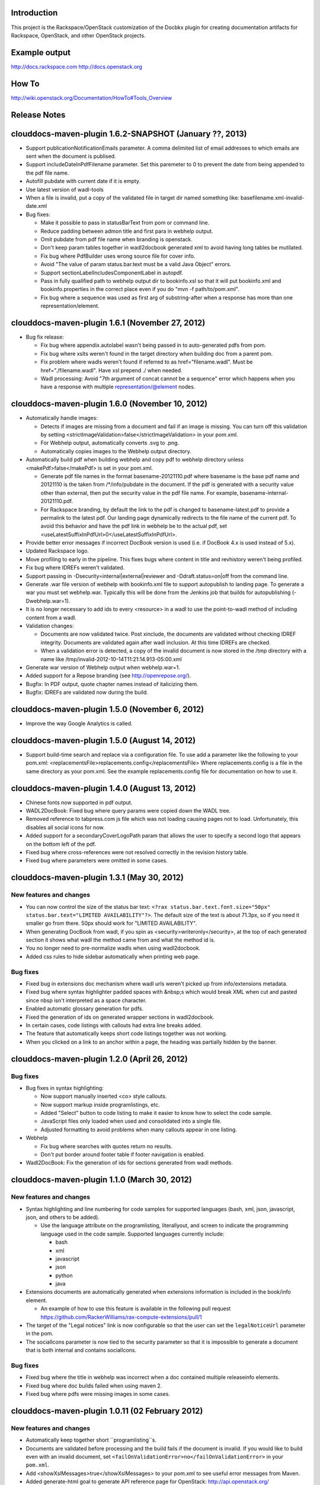 Introduction
============

This project is the Rackspace/OpenStack customization of the Docbkx
plugin for creating documentation artifacts for Rackspace, OpenStack,
and other OpenStack projects.

Example output
==============
http://docs.rackspace.com
http://docs.openstack.org

How To
======
http://wiki.openstack.org/Documentation/HowTo#Tools_Overview

Release Notes
=============

clouddocs-maven-plugin 1.6.2-SNAPSHOT (January ??, 2013)
============================================================
-  Support publicationNotificationEmails parameter. A comma delimited list of email addresses to which emails are sent when the document is publised. 
-  Support includeDateInPdfFilename parameter. Set this paremeter to 0 to prevent the date from being appended to the pdf file name.
-  Autofill pubdate with current date if it is empty.
-  Use latest version of wadl-tools
-  When a file is invalid, put a copy of the validated file in target dir named something like: basefilename.xml-invalid-date.xml
-  Bug fixes:

   - Make it possible to pass in statusBarText from pom or command line.
   - Reduce padding between admon title and first para in webhelp output.
   - Omit pubdate from pdf file name when branding is openstack.
   - Don't keep param tables together in wadl2docbook generated xml to avoid having long tables be mutilated. 
   - Fix bug where PdfBuilder uses wrong source file for cover info.
   - Avoid "The value of param status.bar.text must be a valid Java Object" errors.
   - Support sectionLabelIncludesComponentLabel in autopdf.
   - Pass in fully qualified path to webhelp output dir to bookinfo.xsl so that it will put bookinfo.xml and bookinfo.properties in the correct place even if you do "mvn -f path/to/pom.xml".
   - Fix bug where a sequence was used as first arg of substring-after when a response has more than one representation/element.

clouddocs-maven-plugin 1.6.1 (November 27, 2012)
============================================================
-  Bug fix release:

   - Fix bug where appendix.autolabel wasn't being passed in to auto-generated pdfs from pom.
   - Fix bug where xslts weren't found in the target directory when building doc from a parent pom.
   - Fix problem where wadls weren't found if referred to as href="filename.wadl". Must be href="./filename.wadl". Have xsl prepend ./ when needed.
   - Wadl processing: Avoid "7th argument of concat cannot be a sequence" error which happens when you have a response with multiple representation/@element nodes. 

clouddocs-maven-plugin 1.6.0 (November 10, 2012)
============================================================

-  Automatically handle images: 

   -  Detects if images are missing from a document and fail if an
      image is missing. You can turn off this validation by setting
      <strictImageValidation>false</strictImageValidation> in your
      pom.xml.
   -  For Webhelp output, automatically converts .svg to .png.
   -  Automatically copies images to the Webhelp output directory.

-  Automatically build pdf when building webhelp and copy pdf to
   webhelp directory unless <makePdf>false</makePdf> is set in your
   pom.xml.

   -  Generate pdf file names in the format basename-20121110.pdf where
      basename is the base pdf name and 20121110 is the taken from
      /*/info/pubdate in the document. If the pdf is generated with a
      security value other than external, then put the security value
      in the pdf file name. For example,
      basename-internal-20121110.pdf.
   -  For Rackspace branding, by default the link to the pdf is
      changed to basename-latest.pdf to provide a permalink to the
      latest pdf. Our landing page dynamically redirects to the file
      name of the current pdf. To avoid this behavior and have the pdf
      link in webhelp be to the actual pdf, set \
      <useLatestSuffixInPdfUrl>0</useLatestSuffixInPdfUrl>.

-  Provide better error messages if incorrect DocBook version is used
   (i.e. if DocBook 4.x is used instead of 5.x).
-  Updated Rackspace logo.
-  Move profiling to early in the pipeline. This fixes bugs where
   content in title and revhistory weren't being profiled.
-  Fix bug where IDREFs weren't validated.
-  Support passing in -Dsecurity=internal|external|reviewer and
   -Ddraft.status=on|off from the command line.
-  Generate .war file version of webhelp with bookinfo.xml file to
   support autopublish to landing page. To generate a war you must set
   webhelp.war. Typically this will be done from the Jenkins job that
   builds for autopublishing (-Dwebhelp.war=1).
-  It is no longer necessary to add ids to every <resource> in a wadl
   to use the point-to-wadl method of including content from a wadl.
-  Validation changes:

   -  Documents are now validated twice. Post xinclude, the documents
      are validated without checking IDREF integrity. Documents are
      validated again after wadl inclusion. At this time IDREFs are
      checked.
   -  When a validation error is detected, a copy of the invalid
      document is now stored in the /tmp directory with a name like
      /tmp/invalid-2012-10-14T11:21:14.913-05:00.xml

- Generate war version of Webhelp output when webhelp.war=1.
- Added support for a Repose branding (see http://openrepose.org/).
- Bugfix: In PDF output, quote chapter names instead of italicizing them. 
- Bugfix: IDREFs are validated now during the build.

clouddocs-maven-plugin 1.5.0 (November 6, 2012)
============================================================
-  Improve the way Google Analytics is called. 

clouddocs-maven-plugin 1.5.0 (August 14, 2012)
============================================================
-  Support build-time search and replace via a configuration file. To
   use add a parameter like the following to your pom.xml:
   <replacementsFile>replacements.config</replacementsFile> Where
   replacements.config is a file in the same directory as your
   pom.xml. See the example replacements.config file for documentation
   on how to use it.

clouddocs-maven-plugin 1.4.0 (August 13, 2012)
============================================================
- Chinese fonts now supported in pdf output.
- WADL2DocBook: Fixed bug where query params were copied down the WADL
  tree.
- Removed reference to tabpress.com js file which was not loading
  causing pages not to load. Unfortunately, this disables all social
  icons for now.
- Added support for a secondaryCoverLogoPath param that allows the
  user to specify a second logo that appears on the bottom left of the
  pdf.
- Fixed bug where cross-references were not resolved correctly in the
  revision history table.
- Fixed bug where parameters were omitted in some cases. 

clouddocs-maven-plugin 1.3.1 (May 30, 2012)
============================================================

New features and changes
------------------------

-  You can now control the size of the status bar text:
   ``<?rax status.bar.text.font.size="50px" status.bar.text="LIMITED AVAILABILITY"?>``.
   The default size of the text is about 71.3px, so if you need it
   smaller go from there. 50px should work for "LIMITED AVAILABILITY".
-  When generating DocBook from wadl, if you spin as
   <security>writeronly</security>, at the top of each generated section
   it shows what wadl the method came from and what the method id is.
-  You no longer need to pre-normalize wadls when using wadl2docbook.
-  Added css rules to hide sidebar automatically when printing web page.   

Bug fixes
---------
-  Fixed bug in extensions doc mechanism where wadl urls weren't picked
   up from info/extensions metadata.
-  Fixed bug where syntax highlighter padded spaces with &nbsp;s which
   would break XML when cut and pasted since nbsp isn't interpreted as
   a space character.
-  Enabled automatic glossary generation for pdfs.
-  Fixed the generation of ids on generated wrapper sections in
   wadl2docbook.
-  In certain cases, code listings with callouts had extra line breaks
   added.
-  The feature that automatically keeps short code listings together
   was not working.
-  When you clicked on a link to an anchor within a page, the heading
   was partially hidden by the banner.


clouddocs-maven-plugin 1.2.0 (April 26, 2012)
=============================================

Bug fixes
---------

-  Bug fixes in syntax highlighting:

   -  Now support manually inserted <co> style callouts.
   -  Now support markup inside programlistings, etc.
   -  Added "Select" button to code listing to make it easier to know
      how to select the code sample.
   -  JavaScript files only loaded when used and consolidated into a
      single file.
   -  Adjusted formatting to avoid problems when many callouts appear in
      one listing.

-  Webhelp

   -  Fix bug where searches with quotes return no results.

   -  Don't put border around footer table if footer navigation is
      enabled.

-  Wadl2DocBook: Fix the generation of ids for sections generated from
   wadl methods.


clouddocs-maven-plugin 1.1.0 (March 30, 2012)
=============================================

New features and changes
------------------------

-  Syntax highlighting and line numbering for code samples for supported
   languages (bash, xml, json, javascript, json, and others to be
   added).

   -  Use the language attribute on the programlisting, literallyout,
      and screen to indicate the programming language used in the code
      sample. Supported languages currently include:

      -  bash
      -  xml
      -  javascript
      -  json
      -  python
      -  java

-  Extensions documents are automatically generated when extensions
   information is included in the book/info element.

   -  An example of how to use this feature is available in the
      following pull request
      `https://github.com/RackerWilliams/rax-compute-extensions/pull/1 <https://github.com/RackerWilliams/rax-compute-extensions/pull/1>`_

-  The target of the "Legal notices" link is now configurable so that
   the user can set the ``legalNoticeUrl`` parameter in the pom.
-  The socialIcons parameter is now tied to the security parameter so
   that it is impossible to generate a document that is both internal
   and contains socialIcons.

Bug fixes
---------

-  Fixed bug where the title in webhelp was incorrect when a doc
   contained multiple releaseinfo elements.
-  Fixed bug where doc builds failed when using maven 2.
-  Fixed bug where pdfs were missing images in some cases.

clouddocs-maven-plugin 1.0.11 (02 February 2012)
================================================

New features and changes
------------------------

-  Automatically keep together short ``programlisting``s.

-  Documents are validated before processing and the build fails if the
   document is invalid. If you would like to build even with an invalid
   document, set ``<failOnValidationError>no</failOnValidationError>``
   in your ``pom.xml``.
-  Add <showXslMessages>true</showXslMessages> to your pom.xml to see
   useful error messages from Maven.
-  Added generate-html goal to generate API reference page for
   OpenStack: `http://api.openstack.org/ <http://api.openstack.org/>`_
-  Support <builtForOpenStack>1</builtForOpenStack> param to add logo on
   cover of pdf.
-  Support the following params for alternative branding:

   -  coverLogoPath: Path, relataive to the pom.xml, for an alternative
      logo.

   -  coverLogoLeft: Distance from the left edge of the page where the
      logo should be placed (e.g. 4in)

   -  coverLogoTop: Distance from the top of the page where the logo
      should be placed (e.g. 8in)
   -  coverUrl: Url to use beneath the logo (e.g. docs.example.com)

   -  coverColor: Color to for the polygon on the cover that is usually
      red. RGB hex value (e.g. c42126)

Bug fixes
---------

-  wadl-tools bug fixes:

   -  `https://github.com/rackspace/wadl-tools/pull/17 <https://github.com/rackspace/wadl-tools/pull/17>`_

-  <emphasis role="italics"> (what you get when you click the Italic
   button in Oxygen) now produces italics in webhelp (it was already
   doing the right thing in pdf).
-  Adjusted handling of <sidebar> element in pdf and html.

clouddocs-maven-plugin 1.0.10 (09 February 2012)
================================================

New features and changes
------------------------

-  Adjusted wadl2docbook processing so that "This operation does not
   require a request body." messages will appear in the output even if
   there is a code sample as long as there is no element attribute on
   the representation with a mediaType of application/xml. Request from
   Mike Asthalter.
-  The clouddocs plugin now uses the wadl xsls from wadl-tools.
-  New parameter ``metaRobots`` adds
   ``<meta name="robots" content="NOINDEX, NOFOLLOW"/>`` to webhelp.
   This is so that writers can publish private beta docs on
   docs.rackspace.com and avoid having them indexed by spiders.
-  Social icons feature now logs clicks to Google Analytics.

Bug fixes
---------

-  Fixed bug where glossary terms containing spaces did not receive
   working tool tips.
-  Fixed wadl normalizer bug where params weren't appearing in output.
-  Fixed wadl normalizer bug where invalid wadls were produced if the
   path attribute on a resource begins with a / character.
-  Fixed wadl normalizer bug where extension attributes and elements
   weren't copied when the wadl was normalized into tree-format.
-  Fixed bug where content flagged as internal in revhistory might
   escape into atom.xml
-  Fixed bug where certain terms do not appear in search results.

clouddocs-maven-plugin 1.0.9 (03 January 2012)
==============================================

New features and changes
------------------------

-  Support for Twitter, Facebook, and Google+ icons in webhelp. Turn
   these on with the ``<socialIcons>1</socialIcons>`` parameter in your
   ``pom.xml``.
-  In WADL normalizer, a new switch allows you to omit resource\_type
   elements and links to them ( -r keep, the default, or -r omit in the
   script or via the xslt parameter resource\_types, set to "keep" or
   "omit", where keep is the default).

Bug fixes
---------

-  Eliminated 'table-layout="auto" not supported' error messages from
   the Maven plugin.
-  Eliminated spurious "Failed to load image" error messages from the
   Maven plugin.
-  Changed the vertical alignment of the date column of the revision
   history table to top.
-  Add background shading to <screen> element.
-  Wadl formatting fixes:

   -  Query parameters no longer appear in the URI in the summary tables
      (to reduce clutter). Only in the actual reference page.
   -  Zero-width spaces are inserted programmatically into type names
      Type column of parameter table to cause them to wrap without a
      hyphen.

-  Wadl normalizer fixes:

   -  Copy \_all\_ namespace declarations to root element of wadl.
   -  Corrected handling of elements when a mixed tree/path formatted
      wadl is converted to a tree formatted wadl

-  Improved error messages when an incorrect date format is used (e.g.
   in releaseinfo)
-  No longer show ``<revhistory>`` at the top of articles (or when doc
   is rooted at any other element)
-  Format guibutton, guiicon, guilabel, guimenu, guimenuitem, and
   guisubmenu as bold.
-  Fixed bug where terms like "key" and "nucleus" were not returned in
   webhelp search.

clouddocs-maven-plugin 1.0.8 (01 December 2011)
===============================================

New features and changes
------------------------

-  OpenStack output now has pdf icon and feed icon in header bar.
-  Break the build when the processing instruction ``<?rax fail?>``
   encountered.
-  Support for `shared
   glossary <https://wiki.mosso.com/display/IXD/Glossary>`_.

Bug fixes
---------

-  A number of fixes to the generation of API references from wadl
   files.
-  Added product version number to titles of doc rss feeds.

clouddocs-maven-plugin 1.0.7 (02 November 2011)
===============================================

New features
------------

-  Atom feed from individual documents

   -  If ``<canonicalUrlBase>`` is set, html pages in webhelp now
      include <link rel="canonical"> markup for improved SEO.
   -  `revhistory markup
      documentation <https://wiki.mosso.com/display/IXD/Revision+history+sections+in+DocBook+documents>`_

-  Support for a new comment system for use with internal comments.

   -  To use this system in your pom, set
      ``<enableDisqus>intranet</enableDisqus>`` and ``<feedbackEmail>``
      to the email address to which you would like notifications sent
      when a page is commented on.
   -  As an alternative to ``<feedbackEmail>`` in the pom, you can put
      ``<?rax feedback.email="someemail@rackspace.com"?>`` as a child of
      book in the document.
   -  You can also put a comma-delimited list of emails if you want more
      than one person to be notified.

-  In the wadl normalizer, if you refer to a data type that is an
   enumeration, it converts it to an xs:string with an ``<option>``
   element for each enumerated value.
-  Updated oXygen installer and framework to use oXygen 13.1. See the
   `upgrade
   instructions <https://wiki.rackspace.corp/CloudDocTools/OxygenConfiguration>`_
   for your platform.

Bug fixes
---------

-  Use upper-alpha numbering for appendixes and roman numbering for
   parts in webhelp.
-  Cover title now appears correctly in content build on Windows.
-  Fixed bug where the current section's title always appeared in a
   tooltip when you moused over any text.
-  Added Bold and Italic buttons/menus to Oxygen
-  Fixed bug where content which scroll up a bit each time you clicked
   the Search or Contents tabs.

clouddocs-maven-plugin 1.0.6 (12 October 2011)
==============================================

New Features
------------

-  <glossterm> elements with corresponding <glossentry> elements in a
   glossary are presented as tooltips in webhelp.
-  In webhelp when the toc content is longer than the window and a
   scroll bar appears, the Contents and Search tab area stays fixed
   instead of scrolling away.
-  In webhelp improve formatting of calloutlists (removed table
   borders).
-  wadl2docbook improvements:

   -  Support for pulling in all the methods from a <wadl:resource> if
      the resource in the DocBook document is empty.
   -  Support for pulling in an entire wadl with a single element added
      to the DocBook document.
   -  Other miscellaneous fixes.
   -  See `Generating an API reference from a WADL
      file </display/RED/Generating+an+API+reference+from+a+WADL+file>`_
      for details.

-  New branding value, openstackextension.

Impacts to current projects
---------------------------

-  Projects can have a <glossary> section, which is like a <chapter> or
   <appendix>. This can have glossary entries that give definitions.
   When you use the terms in text, you can use the <glossterm> tag on
   the terms and a popup box will appear when the user rolls over the
   term in webhelp. See `Adding Glossary
   Popups </display/RED/Adding+Glossary+Popups>`_ for details.
-  You can set ``<branding>openstackextension<branding>`` in your POM
   file. When you do, there will be a different page header and cover
   page. Also, Disqus comments will be stored in the OpenStack forum.

clouddocs-maven-plugin 1.0.5 (20 September 2011)
================================================

New Features
------------

-  Initial support for wadl2docbook processing which allows you to
   include wadl or pointers to a wadl in your DocBook file and have the
   wadl processed into human readable output.

   -  To support this, a wadl framework has been added to the Rackspace
      Oxygen customizations. This framework helps you author wadls,
      providing interactive error checking and other assistance.
   -  Also in Oxygen, the Rackbook schema has been modified to allow
      wadl markup in DocBook documents.

-  Support for disqus\_identifier. (This will be used when the document
   is deployed. The writers don't have to do anything.)
-  Ability to separate or include Disqus comments for different versions
   of a document.
-  xml:id required on book, chapter, part, sections
-  Support for formatting ``<parameter role="template">`` as a wadl
   template parameter (i.e. surrounded by curly braces) in Oxygen and
   the output formats.
-  The arrow and check mark images are now available in the common
   images directory.

Bug fixes
---------

-  Fixed bug where ``webhelp.default.topic`` was not being used when set
   in the pom.

Impacts to current projects
---------------------------

-  The xml:id attribute is now required on all book, chapter, section,
   appendix etc. elements. This ensures that in webhelp output we will
   have stable urls.

   -  If you want to build your document and ignore this requirement,
      you must turn off Disqus. Set the enabledisqus variable to 0 like
      this:

      ::

          436503a2577e475a980a335f2943376355facd00
          <enableDisqus>0<enableDisqus>

-  If you want Disqus to use a different thread for different versions
   of your document, use this setting in your POM:

   ::

       <useVersionForDisqus>1<useVersionForDisqus>

-  Support for parameter that controls whether the url or a unique
   disqus id is used to associate comments with content. If you set
   ``<useDisqusId>0</useDisqusId>``, then it omits using the Disqus
   identifier. It turns out that this feature was unnecessary since
   comments that were associated via url are still associated with the
   document after adding the Disqus identifier.

clouddocs-maven-plugin 1.0.4 (09 June 2011)
===========================================

New features and changes
------------------------

-  Experimental support for using Disqus for internal comments if
   ``<enableDisqus>intranet</enableDisqus>`` is set.
-  Add Rackspace branding to Webhelp output
-  Support Disqus comments in Webhelp output
-  Google Analytics tracking in Webhelp output
-  Use admonition graphics in Webhelp output
-  Support callouts up to 30 in Webhelp output
-  Support Draft banner in Webhelp
-  Support use of security param to control conditioning of text.
-  Add section numbers to headings in Webhelp
-  Support for adding a link to the pdf when <pdfUrl> is set in the pom
   or <?rax pdf.url=""?> is set in the document.
-  Stop scaling images in html output
-  Fix for problem where headings appeared below banner when they were
   not at the top of the page (i.e. anchors for non-chunked sections).
-  Add a "Legal notice" link to bottom of the page.
-  All links now point to docs.rackspace.com instead of
   docs.rackspacecloud.com and using target="\_blank" in links.
-  Now depending on Docbkx 2.0.13.
-  Fixed problem with autowrapping in programlistings.
-  No longer output the book toc in webhelp since we already have that
   information in the toc pane.
-  Other miscellaneous fixes.

